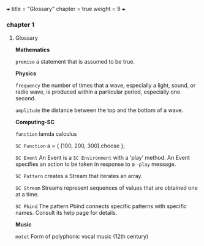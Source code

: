 +++
title = "Glossary"
chapter = true
weight = 9
+++
*** chapter 1

**** Glossary

*Mathematics*


=premise= a statement that is assumed to be true.

*Physics*

=frequency= the number of times that a wave, especially a light, sound,
or radio wave, is produced within a particular period, especially one
second.

=amplitude= the distance between the top and the bottom of a wave.


*Computing-SC*

=function= lamda calculus

=SC Function= a = { [100, 200, 300].choose };  

=SC Event= An Event is a =SC Environment= with a 'play' method. An Event specifies an action to be taken in response to a =-play= message.

=SC Pattern= creates a Stream that iterates an array.

=SC Stream= Streams represent sequences of values that are obtained one at a time.

=SC Pbind= The pattern Pbind connects specific patterns with specific names. Consult its help page for details.

*Music*

=motet= Form of polyphonic vocal music (12th century)
